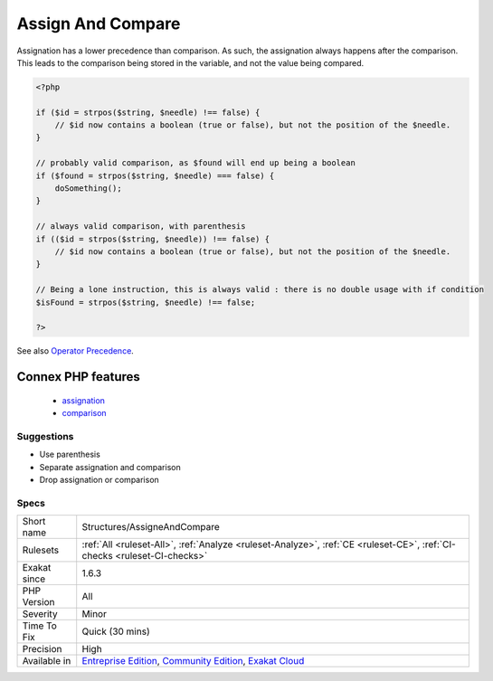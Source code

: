 .. _structures-assigneandcompare:


.. _assign-and-compare:

Assign And Compare
++++++++++++++++++

.. meta::
	:description:
		Assign And Compare: Assignation has a lower precedence than comparison.
	:twitter:card: summary_large_image
	:twitter:site: @exakat
	:twitter:title: Assign And Compare
	:twitter:description: Assign And Compare: Assignation has a lower precedence than comparison
	:twitter:creator: @exakat
	:twitter:image:src: https://www.exakat.io/wp-content/uploads/2020/06/logo-exakat.png
	:og:image: https://www.exakat.io/wp-content/uploads/2020/06/logo-exakat.png
	:og:title: Assign And Compare
	:og:type: article
	:og:description: Assignation has a lower precedence than comparison
	:og:url: https://exakat.readthedocs.io/en/latest/Reference/Rules/Assign And Compare.html
	:og:locale: en

.. raw:: html


	<script type="application/ld+json">{"@context":"https:\/\/schema.org","@graph":[{"@type":"WebPage","@id":"https:\/\/php-tips.readthedocs.io\/en\/latest\/Reference\/Rules\/Structures\/AssigneAndCompare.html","url":"https:\/\/php-tips.readthedocs.io\/en\/latest\/Reference\/Rules\/Structures\/AssigneAndCompare.html","name":"Assign And Compare","isPartOf":{"@id":"https:\/\/www.exakat.io\/"},"datePublished":"Thu, 23 Jan 2025 14:24:26 +0000","dateModified":"Thu, 23 Jan 2025 14:24:26 +0000","description":"Assignation has a lower precedence than comparison","inLanguage":"en-US","potentialAction":[{"@type":"ReadAction","target":["https:\/\/exakat.readthedocs.io\/en\/latest\/Assign And Compare.html"]}]},{"@type":"WebSite","@id":"https:\/\/www.exakat.io\/","url":"https:\/\/www.exakat.io\/","name":"Exakat","description":"Smart PHP static analysis","inLanguage":"en-US"}]}</script>

Assignation has a lower precedence than comparison. As such, the assignation always happens after the comparison. This leads to the comparison being stored in the variable, and not the value being compared.

.. code-block:: php
   
   <?php
   
   if ($id = strpos($string, $needle) !== false) { 
       // $id now contains a boolean (true or false), but not the position of the $needle.
   }
   
   // probably valid comparison, as $found will end up being a boolean
   if ($found = strpos($string, $needle) === false) { 
       doSomething();
   }
   
   // always valid comparison, with parenthesis
   if (($id = strpos($string, $needle)) !== false) { 
       // $id now contains a boolean (true or false), but not the position of the $needle.
   }
   
   // Being a lone instruction, this is always valid : there is no double usage with if condition
   $isFound = strpos($string, $needle) !== false;
   
   ?>

See also `Operator Precedence <https://www.php.net/manual/en/language.operators.precedence.php>`_.

Connex PHP features
-------------------

  + `assignation <https://php-dictionary.readthedocs.io/en/latest/dictionary/assignation.ini.html>`_
  + `comparison <https://php-dictionary.readthedocs.io/en/latest/dictionary/comparison.ini.html>`_


Suggestions
___________

* Use parenthesis
* Separate assignation and comparison
* Drop assignation or comparison




Specs
_____

+--------------+-----------------------------------------------------------------------------------------------------------------------------------------------------------------------------------------+
| Short name   | Structures/AssigneAndCompare                                                                                                                                                            |
+--------------+-----------------------------------------------------------------------------------------------------------------------------------------------------------------------------------------+
| Rulesets     | :ref:`All <ruleset-All>`, :ref:`Analyze <ruleset-Analyze>`, :ref:`CE <ruleset-CE>`, :ref:`CI-checks <ruleset-CI-checks>`                                                                |
+--------------+-----------------------------------------------------------------------------------------------------------------------------------------------------------------------------------------+
| Exakat since | 1.6.3                                                                                                                                                                                   |
+--------------+-----------------------------------------------------------------------------------------------------------------------------------------------------------------------------------------+
| PHP Version  | All                                                                                                                                                                                     |
+--------------+-----------------------------------------------------------------------------------------------------------------------------------------------------------------------------------------+
| Severity     | Minor                                                                                                                                                                                   |
+--------------+-----------------------------------------------------------------------------------------------------------------------------------------------------------------------------------------+
| Time To Fix  | Quick (30 mins)                                                                                                                                                                         |
+--------------+-----------------------------------------------------------------------------------------------------------------------------------------------------------------------------------------+
| Precision    | High                                                                                                                                                                                    |
+--------------+-----------------------------------------------------------------------------------------------------------------------------------------------------------------------------------------+
| Available in | `Entreprise Edition <https://www.exakat.io/entreprise-edition>`_, `Community Edition <https://www.exakat.io/community-edition>`_, `Exakat Cloud <https://www.exakat.io/exakat-cloud/>`_ |
+--------------+-----------------------------------------------------------------------------------------------------------------------------------------------------------------------------------------+


